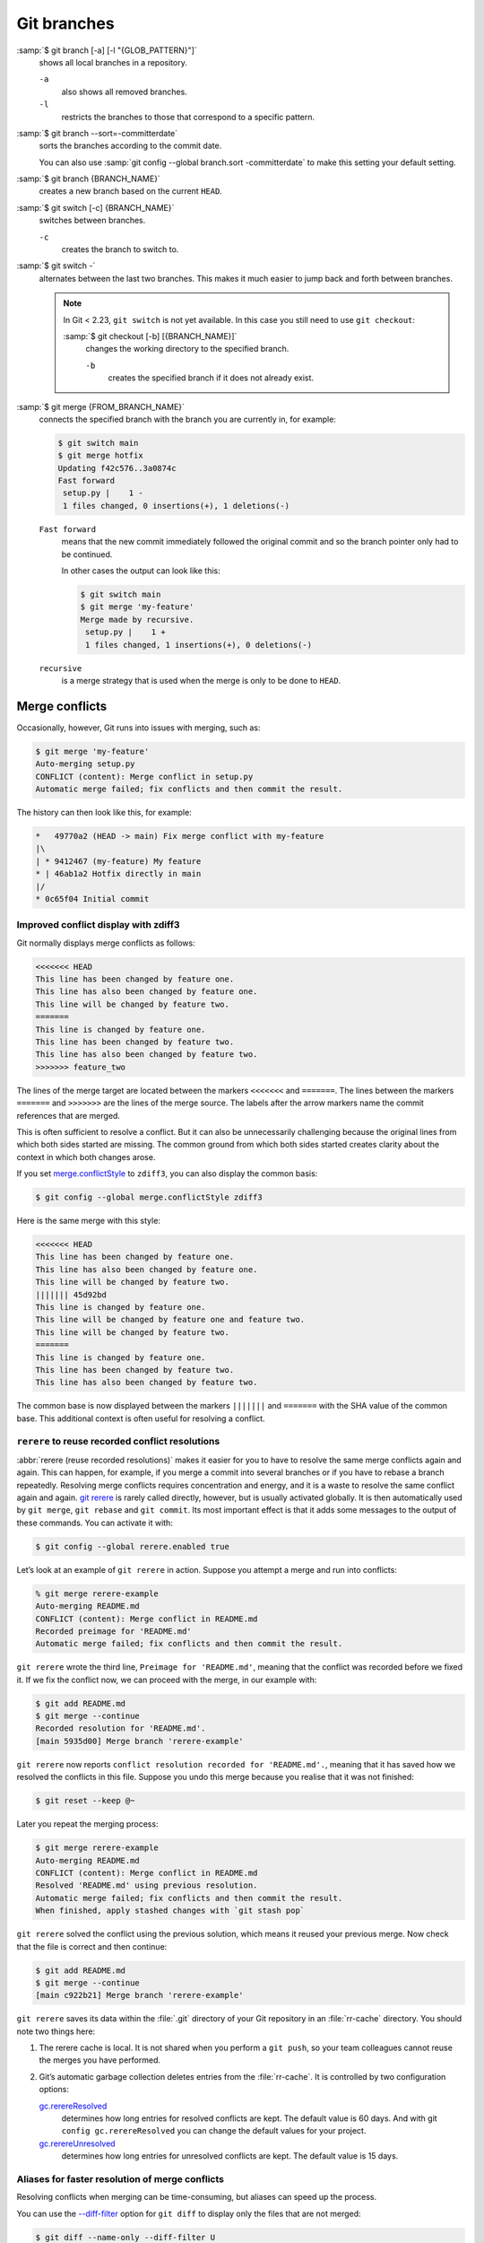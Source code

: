 .. SPDX-FileCopyrightText: 2020 Veit Schiele
..
.. SPDX-License-Identifier: BSD-3-Clause

Git branches
============

:samp:`$ git branch [-a] [-l "{GLOB_PATTERN}"]`
    shows all local branches in a repository.

    ``-a``
        also shows all removed branches.
    ``-l``
        restricts the branches to those that correspond to a specific pattern.

.. _committerdate:

:samp:`$ git branch --sort=-committerdate`
    sorts the branches according to the commit date.

    You can also use :samp:`git config --global branch.sort -committerdate` to
    make this setting your default setting.

:samp:`$ git branch {BRANCH_NAME}`
    creates a new branch based on the current ``HEAD``.

:samp:`$ git switch [-c] {BRANCH_NAME}`
    switches between branches.

    ``-c``
        creates the branch to switch to.

:samp:`$ git switch -`
    alternates between the last two branches. This makes it much easier to jump
    back and forth between branches.

    .. note::

       In Git < 2.23, ``git switch`` is not yet available. In this case you
       still need to use ``git checkout``:

       :samp:`$ git checkout [-b] [{BRANCH_NAME}]`
           changes the working directory to the specified branch.

           ``-b``
               creates the specified branch if it does not already exist.

:samp:`$ git merge {FROM_BRANCH_NAME}`
    connects the specified branch with the branch you are currently in, for
    example:

    .. code-block:: console

       $ git switch main
       $ git merge hotfix
       Updating f42c576..3a0874c
       Fast forward
        setup.py |    1 -
        1 files changed, 0 insertions(+), 1 deletions(-)

    ``Fast forward``
        means that the new commit immediately followed the original commit and
        so the branch pointer only had to be continued.

        In other cases the output can look like this:

        .. code-block:: console

           $ git switch main
           $ git merge 'my-feature'
           Merge made by recursive.
            setup.py |    1 +
            1 files changed, 1 insertions(+), 0 deletions(-)

    ``recursive``
        is a merge strategy that is used when the merge is only to be done to
        ``HEAD``.

.. _merge-conflicts:

Merge conflicts
---------------

Occasionally, however, Git runs into issues with merging, such as:

.. code-block:: console

   $ git merge 'my-feature'
   Auto-merging setup.py
   CONFLICT (content): Merge conflict in setup.py
   Automatic merge failed; fix conflicts and then commit the result.

The history can then look like this, for example:

.. code-block:: console

   *   49770a2 (HEAD -> main) Fix merge conflict with my-feature
   |\
   | * 9412467 (my-feature) My feature
   * | 46ab1a2 Hotfix directly in main
   |/
   * 0c65f04 Initial commit

.. seealso::

   * `Git Branching - Basic Branching and Merging
     <https://git-scm.com/book/en/v2/Git-Branching-Basic-Branching-and-Merging>`_
   * `Git Tools - Advanced Merging
     <https://git-scm.com/book/en/v2/Git-Tools-Advanced-Merging>`_

.. _merge-conflictstyle:

Improved conflict display with zdiff3
~~~~~~~~~~~~~~~~~~~~~~~~~~~~~~~~~~~~~

Git normally displays merge conflicts as follows:

.. code-block:: console

   <<<<<<< HEAD
   This line has been changed by feature one.
   This line has also been changed by feature one.
   This line will be changed by feature two.
   =======
   This line is changed by feature one.
   This line has been changed by feature two.
   This line has also been changed by feature two.
   >>>>>>> feature_two

The lines of the merge target are located between the markers ``<<<<<<<`` and
``=======``. The lines between the markers ``=======`` and ``>>>>>>>`` are the
lines of the merge source. The labels after the arrow markers name the commit
references that are merged.

This is often sufficient to resolve a conflict. But it can also be unnecessarily
challenging because the original lines from which both sides started are
missing. The common ground from which both sides started creates clarity about
the context in which both changes arose.

If you set `merge.conflictStyle
<https://git-scm.com/docs/git-config#Documentation/git-config.txt-mergeconflictStyle>`_
to ``zdiff3``, you can also display the common basis:

.. code-block:: console

   $ git config --global merge.conflictStyle zdiff3

Here is the same merge with this style:

.. code-block:: console

   <<<<<<< HEAD
   This line has been changed by feature one.
   This line has also been changed by feature one.
   This line will be changed by feature two.
   ||||||| 45d92bd
   This line is changed by feature one.
   This line will be changed by feature one and feature two.
   This line will be changed by feature two.
   =======
   This line is changed by feature one.
   This line has been changed by feature two.
   This line has also been changed by feature two.

The common base is now displayed between the markers ``|||||||`` and
``=======`` with the SHA value of the common base. This additional context is
often useful for resolving a conflict.

.. _rerere:

``rerere`` to reuse recorded conflict resolutions
~~~~~~~~~~~~~~~~~~~~~~~~~~~~~~~~~~~~~~~~~~~~~~~~~

:abbr:`rerere (reuse recorded resolutions)` makes it easier for you to have to
resolve the same merge conflicts again and again. This can happen, for example,
if you merge a commit into several branches or if you have to rebase a branch
repeatedly. Resolving merge conflicts requires concentration and energy, and it
is a waste to resolve the same conflict again and again. `git rerere
<https://git-scm.com/docs/git-rerere>`_ is rarely called directly, however, but
is usually activated globally. It is then automatically used by ``git merge``,
``git rebase`` and ``git commit``. Its most important effect is that it adds
some messages to the output of these commands. You can activate it with:

.. code-block:: console

   $ git config --global rerere.enabled true

Let’s look at an example of ``git rerere`` in action. Suppose you attempt a
merge and run into conflicts:

.. code-block:: console

   % git merge rerere-example
   Auto-merging README.md
   CONFLICT (content): Merge conflict in README.md
   Recorded preimage for 'README.md'
   Automatic merge failed; fix conflicts and then commit the result.

``git rerere`` wrote the third line, ``Preimage for 'README.md'``, meaning that
the conflict was recorded before we fixed it. If we fix the conflict now, we can
proceed with the merge, in our example with:

.. code-block:: console

   $ git add README.md
   $ git merge --continue
   Recorded resolution for 'README.md'.
   [main 5935d00] Merge branch 'rerere-example'

``git rerere`` now reports ``conflict resolution recorded for 'README.md'.``,
meaning that it has saved how we resolved the conflicts in this file. Suppose
you undo this merge because you realise that it was not finished:

.. code-block:: console

   $ git reset --keep @~

Later you repeat the merging process:

.. code-block:: console

   $ git merge rerere-example
   Auto-merging README.md
   CONFLICT (content): Merge conflict in README.md
   Resolved 'README.md' using previous resolution.
   Automatic merge failed; fix conflicts and then commit the result.
   When finished, apply stashed changes with `git stash pop`

``git rerere`` solved the conflict using the previous solution, which means it
reused your previous merge. Now check that the file is correct and then
continue:

.. code-block:: console

   $ git add README.md
   $ git merge --continue
   [main c922b21] Merge branch 'rerere-example'

``git rerere`` saves its data within the :file:`.git` directory of your Git
repository in an :file:`rr-cache` directory. You should note two things here:

#. The rerere cache is local. It is not shared when you perform a ``git push``,
   so your team colleagues cannot reuse the merges you have performed.
#. Git’s automatic garbage collection deletes entries from the :file:`rr-cache`.
   It is controlled by two configuration options:

   `gc.rerereResolved <https://git-scm.com/docs/git-config#Documentation/git-config.txt-gcrerereResolved>`_
       determines how long entries for resolved conflicts are kept. The default
       value is 60 days. And with git ``config gc.rerereResolved`` you can
       change the default values for your project.
   `gc.rerereUnresolved <https://git-scm.com/docs/git-config#Documentation/git-config.txt-gcrerereUnresolved>`_
       determines how long entries for unresolved conflicts are kept. The
       default value is 15 days.

.. _merge-aliases:

Aliases for faster resolution of merge conflicts
~~~~~~~~~~~~~~~~~~~~~~~~~~~~~~~~~~~~~~~~~~~~~~~~

Resolving conflicts when merging can be time-consuming, but aliases can speed up
the process.

You can use the `--diff-filter
<https://git-scm.com/docs/diff-options#Documentation/diff-options.txt-code--diff-filterACDMRTUXBcode>`_
option for ``git diff`` to display only the files that are not merged:

.. code-block:: console

   $ git diff --name-only --diff-filter U

You can also create a `Git command alias
<https://git-scm.com/docs/git-config#Documentation/git-config.txt-alias>`_:

.. code-block:: console

   $ git config --global alias.list-unmerged '!git diff --name-only --diff-filter U'

And to edit the non-merged files, you can create a `Git command alias
<https://git-scm.com/docs/git-config#Documentation/git-config.txt-alias>`_:

.. code-block:: console

   $ git config --global alias.edit-unmerged '!git diff --name-only --diff-filter U | xargs -r $(git var GIT_EDITOR)'

Now you can edit all unmerged files with ``git edit-unmerged`` and then add all
files to the staging area with ``git add -u``.

.. seealso::
   I took the editor variable from the `gitalias
   <https://github.com/GitAlias/gitalias/tree/main>`_ project. And maybe you’ll
   find more ideas for your alias there.

Delete branches
---------------

:samp:`$ git branch -d [{BRANCH_NAME}]`
    deletes the selected branch if it has already been transferred to another.

    ``-D`` instead of ``-d`` forcing the deletion.

.. seealso::
   * `Git Branching - Branches in a Nutshell
     <https://git-scm.com/book/en/v2/Git-Branching-Branches-in-a-Nutshell>`_

Remote branches
---------------

So far, these examples have all shown local branches. However, the git branch
command also works with remote branches. To work with remote branches, a remote
repository must first be configured and added to the local repository
configuration:

:samp:`$ git remote add origin https://ce.cusy.io/veit/{NEWREPO}.git`

Add remote branches
~~~~~~~~~~~~~~~~~~~

Now the branch can also be added to the remote repository:

:samp:`$ git push origin [{BRANCH_NAME}]`

With ``git branch -d`` you delete the branches locally only. To delete them on
the remote server as well, you can type the following:

:samp:`$ git push --set-upstream origin [{BRANCH_NAME}]`

If you want to add all branches of a local repository to the remote repo, you
can do this with:

:samp:`$ git push --set-upstream origin --all`

.. _push-autoSetupRemote:

You can configure the following so that this happens automatically for branches
without a tracking upstream:

.. code-block:: console

   $ git config --global push.autoSetupRemote true

Delete remote branches
~~~~~~~~~~~~~~~~~~~~~~

To remove remote branches locally, you can run ``git fetch`` with the
``--prune`` or ``-p`` option. You can also make this the default behaviour by
enabling ``fetch.prune``:

.. code-block:: console

   $ git config --global fetch.prune true

.. seealso::
   `PRUNING <https://git-scm.com/docs/git-fetch#_pruning>`_

Rename branches
---------------

You can rename branches, for example with

.. code-block:: console

   $ git branch --move master main

This changes your local ``master`` branch to ``main``. In order for others to
see the new branch, you must push it to the remote server. This will make the
``main`` branch available on the remote server:

.. code-block:: console

   $ git push origin main

The current state of your repository may now look like this:

.. code-block:: console

   $ git branch -a
   * main
     remotes/origin/HEAD -> origin/master
     remotes/origin/main
     remotes/origin/master

* Your local ``master`` branch has disappeared because it has been replaced by
  the ``main`` branch.
* The ``main`` branch is also present on the remote computer.
* However, the ``master`` branch is also still present on the remote server. So
  presumably others will continue to use the the ``master`` branch for their
  work until you make the following changes:

  * For all projects that depend on this project, the code and/or configuration
    must be updated.
  * The test-runner configuration files may need to be updated.
  * Build and release scripts need to be adjusted.
  * The settings on your repository server, such as the default branch of the
    repository, merge rules and others, need to be adjusted.
  * References to the old branch in the documentation need to be updated.
  * Any pull or merge requests that target the ``master`` branch should be
    closed.

After you have done all these tasks and are sure that the ``main`` branch works
the same as the ``master`` branch, you can delete the ``master`` branch:

.. code-block:: console

   $ git push origin --delete master

Team members can delete their locally still existing references to the
``master`` branch with

.. code-block:: console

   $ git fetch origin --prune

.. tip::
   With `git symbolic-ref <https://git-scm.com/docs/git-symbolic-ref>`_ you can
   create aliases, for example:

   .. code-block:: console

      $ git symbolic-ref refs/heads/main refs/heads/master
      $ git symbolic-ref refs/remotes/origin/main refs/remotes/origin/master
